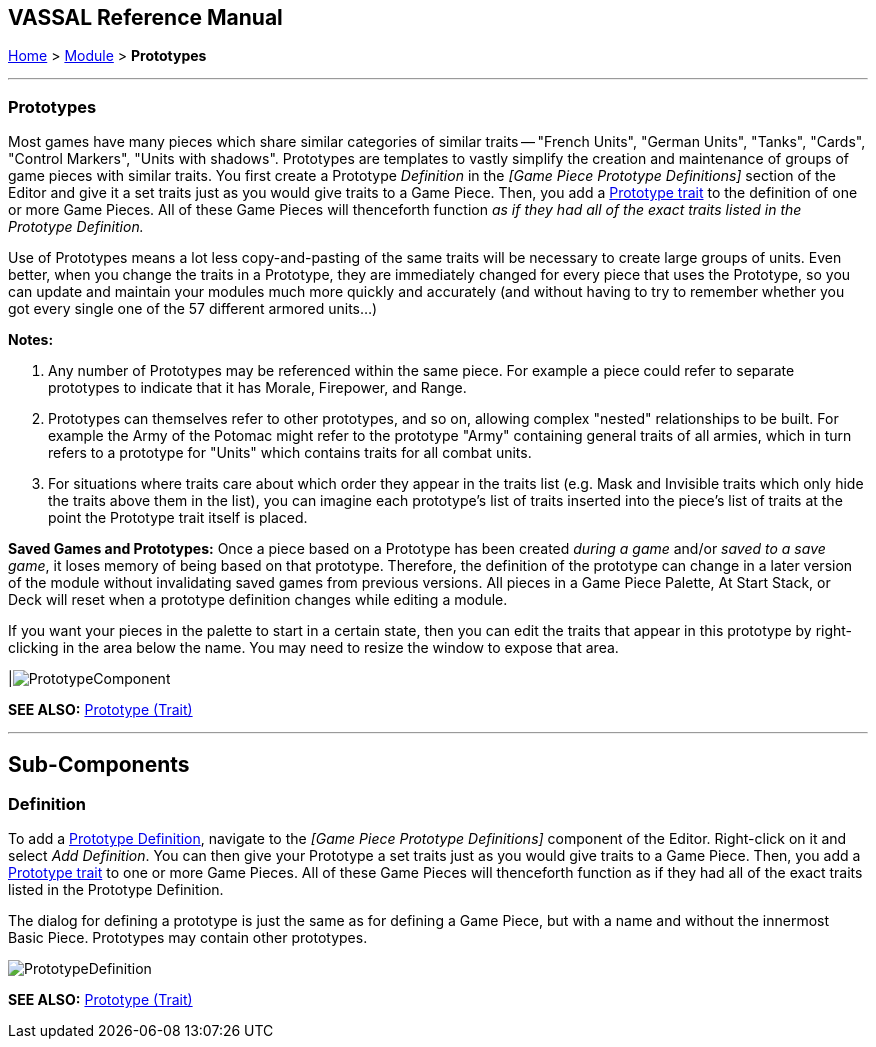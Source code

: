 == VASSAL Reference Manual
[#top]

[.small]#<<index.adoc#toc,Home>> > <<GameModule.adoc#top,Module>> > *Prototypes*#

'''''

[#Prototypes]
=== Prototypes

Most games have many pieces which share similar categories of similar traits -- "French Units", "German Units", "Tanks", "Cards", "Control Markers", "Units with shadows".  Prototypes are templates to vastly simplify the creation and maintenance of groups of game pieces with similar traits.
You first create a Prototype _Definition_ in the _[Game Piece Prototype Definitions]_ section of the Editor and give it a set traits just as you would give traits to a Game Piece.
Then, you add a <<UsePrototype.adoc#top,Prototype trait>> to the definition of one or more Game Pieces.
All of these Game Pieces will thenceforth function _as if they had all of the exact traits listed in the Prototype Definition._

Use of Prototypes means a lot less copy-and-pasting of the same traits will be necessary to create large groups of units.
Even better, when you change the traits in a Prototype, they are immediately changed for every piece that uses the Prototype, so you can update and maintain your modules much more quickly and accurately (and without having to try to remember whether you got every single one of the 57 different armored units...)

*Notes:*

. Any number of Prototypes may be referenced within the same piece.
For example a piece could refer to separate prototypes to indicate that it has Morale, Firepower, and Range.
. Prototypes can themselves refer to other prototypes, and so on, allowing complex "nested" relationships to be built.
For example the Army of the Potomac might refer to the prototype "Army" containing general traits of all armies, which in turn refers to a prototype for "Units" which contains traits for all combat units.
. For situations where traits care about which order they appear in the traits list (e.g.
Mask and Invisible traits which only hide the traits above them in the list), you can imagine each prototype's list of traits inserted into the piece's list of traits at the point the Prototype trait itself is placed.

*Saved Games and Prototypes:*  Once a piece based on a Prototype has been created _during a game_ and/or _saved to a save game_, it loses memory of being based on that prototype.
Therefore, the definition of the prototype can change in a later version of the module without invalidating saved games from previous versions.
All pieces in a Game Piece Palette, At Start Stack, or Deck will reset when a prototype definition changes while editing a module.

If you want your pieces in the palette to start in a certain state, then you can edit the traits that appear in this prototype by right-clicking in the area below the name.
You may need to resize the window to expose that area.

|image:images/PrototypeComponent.png[]

*SEE ALSO:*  <<UsePrototype.adoc#top,Prototype (Trait)>>

'''''

== Sub-Components

[#Definition]
=== Definition

To add a <<#Prototypes,Prototype Definition>>, navigate to the _[Game Piece Prototype Definitions]_ component of the Editor.
Right-click on it and select _Add Definition_.
You can then give your Prototype a set traits just as you would give traits to a Game Piece.
Then, you add a <<UsePrototype.adoc#top,Prototype trait>> to one or more Game Pieces.
All of these Game Pieces will thenceforth function as if they had all of the exact traits listed in the Prototype Definition.

The dialog for defining a prototype is just the same as for defining a Game Piece, but with a name and without the innermost Basic Piece.
Prototypes may contain other prototypes.

image:images/PrototypeDefinition.png[]

*SEE ALSO:*  <<UsePrototype.adoc#top,Prototype (Trait)>>
